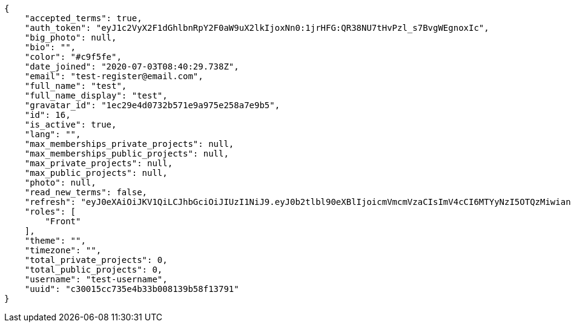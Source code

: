 [source,json]
----
{
    "accepted_terms": true,
    "auth_token": "eyJ1c2VyX2F1dGhlbnRpY2F0aW9uX2lkIjoxNn0:1jrHFG:QR38NU7tHvPzl_s7BvgWEgnoxIc",
    "big_photo": null,
    "bio": "",
    "color": "#c9f5fe",
    "date_joined": "2020-07-03T08:40:29.738Z",
    "email": "test-register@email.com",
    "full_name": "test",
    "full_name_display": "test",
    "gravatar_id": "1ec29e4d0732b571e9a975e258a7e9b5",
    "id": 16,
    "is_active": true,
    "lang": "",
    "max_memberships_private_projects": null,
    "max_memberships_public_projects": null,
    "max_private_projects": null,
    "max_public_projects": null,
    "photo": null,
    "read_new_terms": false,
    "refresh": "eyJ0eXAiOiJKV1QiLCJhbGciOiJIUzI1NiJ9.eyJ0b2tlbl90eXBlIjoicmVmcmVzaCIsImV4cCI6MTYyNzI5OTQzMiwianRpIjoiMmNkMmNhNzQwYjRiNGZkNzk0ZDlmMDlmNWYwNzAwMTkiLCJ1c2VyX2lkIjo1fQ.vez_-n6y9yQo2uFgXTPB5YdJHFKUIAsCrNVJ29_T3wM",
    "roles": [
        "Front"
    ],
    "theme": "",
    "timezone": "",
    "total_private_projects": 0,
    "total_public_projects": 0,
    "username": "test-username",
    "uuid": "c30015cc735e4b33b008139b58f13791"
}
----
